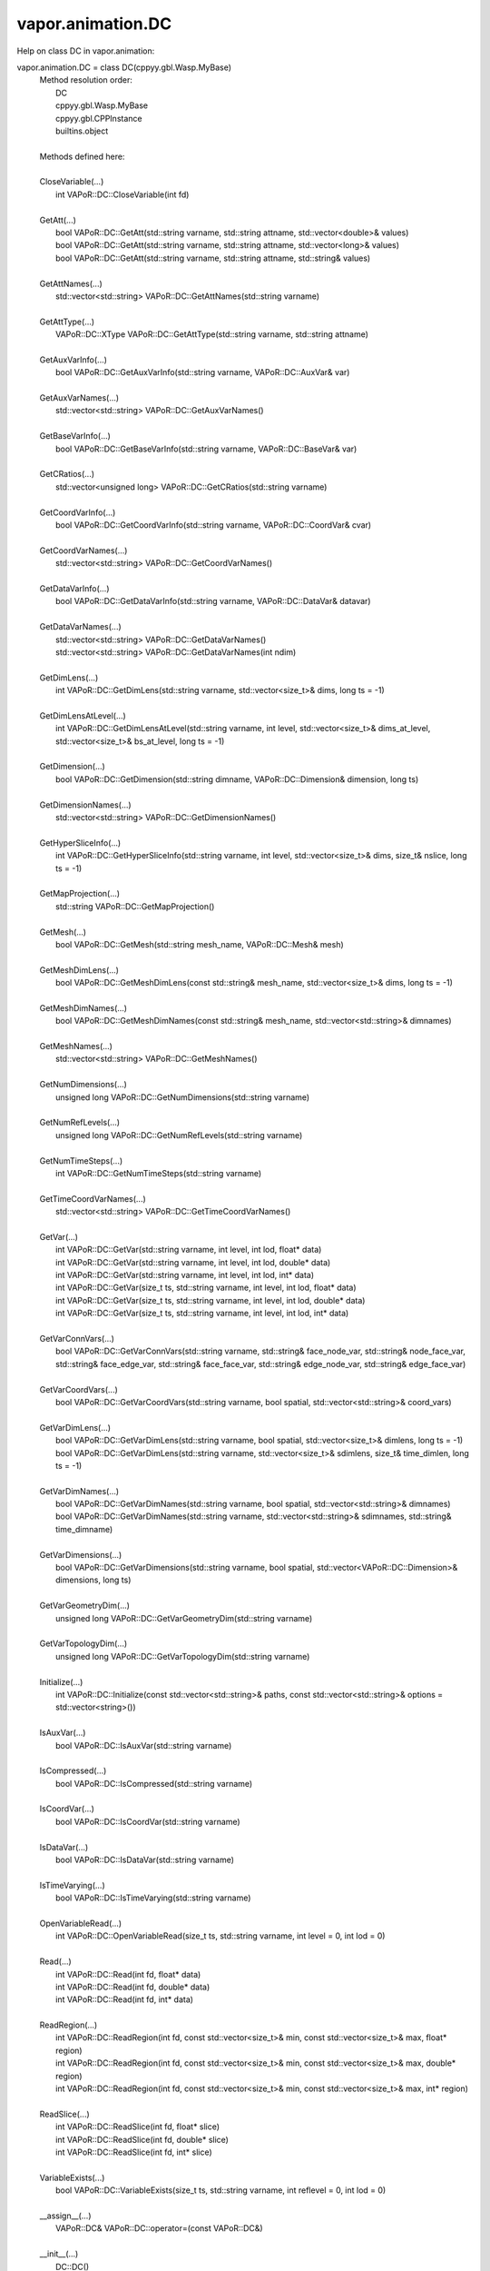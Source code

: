 .. _vapor.animation.DC:


vapor.animation.DC
------------------


Help on class DC in vapor.animation:

vapor.animation.DC = class DC(cppyy.gbl.Wasp.MyBase)
 |  Method resolution order:
 |      DC
 |      cppyy.gbl.Wasp.MyBase
 |      cppyy.gbl.CPPInstance
 |      builtins.object
 |  
 |  Methods defined here:
 |  
 |  CloseVariable(...)
 |      int VAPoR::DC::CloseVariable(int fd)
 |  
 |  GetAtt(...)
 |      bool VAPoR::DC::GetAtt(std::string varname, std::string attname, std::vector<double>& values)
 |      bool VAPoR::DC::GetAtt(std::string varname, std::string attname, std::vector<long>& values)
 |      bool VAPoR::DC::GetAtt(std::string varname, std::string attname, std::string& values)
 |  
 |  GetAttNames(...)
 |      std::vector<std::string> VAPoR::DC::GetAttNames(std::string varname)
 |  
 |  GetAttType(...)
 |      VAPoR::DC::XType VAPoR::DC::GetAttType(std::string varname, std::string attname)
 |  
 |  GetAuxVarInfo(...)
 |      bool VAPoR::DC::GetAuxVarInfo(std::string varname, VAPoR::DC::AuxVar& var)
 |  
 |  GetAuxVarNames(...)
 |      std::vector<std::string> VAPoR::DC::GetAuxVarNames()
 |  
 |  GetBaseVarInfo(...)
 |      bool VAPoR::DC::GetBaseVarInfo(std::string varname, VAPoR::DC::BaseVar& var)
 |  
 |  GetCRatios(...)
 |      std::vector<unsigned long> VAPoR::DC::GetCRatios(std::string varname)
 |  
 |  GetCoordVarInfo(...)
 |      bool VAPoR::DC::GetCoordVarInfo(std::string varname, VAPoR::DC::CoordVar& cvar)
 |  
 |  GetCoordVarNames(...)
 |      std::vector<std::string> VAPoR::DC::GetCoordVarNames()
 |  
 |  GetDataVarInfo(...)
 |      bool VAPoR::DC::GetDataVarInfo(std::string varname, VAPoR::DC::DataVar& datavar)
 |  
 |  GetDataVarNames(...)
 |      std::vector<std::string> VAPoR::DC::GetDataVarNames()
 |      std::vector<std::string> VAPoR::DC::GetDataVarNames(int ndim)
 |  
 |  GetDimLens(...)
 |      int VAPoR::DC::GetDimLens(std::string varname, std::vector<size_t>& dims, long ts = -1)
 |  
 |  GetDimLensAtLevel(...)
 |      int VAPoR::DC::GetDimLensAtLevel(std::string varname, int level, std::vector<size_t>& dims_at_level, std::vector<size_t>& bs_at_level, long ts = -1)
 |  
 |  GetDimension(...)
 |      bool VAPoR::DC::GetDimension(std::string dimname, VAPoR::DC::Dimension& dimension, long ts)
 |  
 |  GetDimensionNames(...)
 |      std::vector<std::string> VAPoR::DC::GetDimensionNames()
 |  
 |  GetHyperSliceInfo(...)
 |      int VAPoR::DC::GetHyperSliceInfo(std::string varname, int level, std::vector<size_t>& dims, size_t& nslice, long ts = -1)
 |  
 |  GetMapProjection(...)
 |      std::string VAPoR::DC::GetMapProjection()
 |  
 |  GetMesh(...)
 |      bool VAPoR::DC::GetMesh(std::string mesh_name, VAPoR::DC::Mesh& mesh)
 |  
 |  GetMeshDimLens(...)
 |      bool VAPoR::DC::GetMeshDimLens(const std::string& mesh_name, std::vector<size_t>& dims, long ts = -1)
 |  
 |  GetMeshDimNames(...)
 |      bool VAPoR::DC::GetMeshDimNames(const std::string& mesh_name, std::vector<std::string>& dimnames)
 |  
 |  GetMeshNames(...)
 |      std::vector<std::string> VAPoR::DC::GetMeshNames()
 |  
 |  GetNumDimensions(...)
 |      unsigned long VAPoR::DC::GetNumDimensions(std::string varname)
 |  
 |  GetNumRefLevels(...)
 |      unsigned long VAPoR::DC::GetNumRefLevels(std::string varname)
 |  
 |  GetNumTimeSteps(...)
 |      int VAPoR::DC::GetNumTimeSteps(std::string varname)
 |  
 |  GetTimeCoordVarNames(...)
 |      std::vector<std::string> VAPoR::DC::GetTimeCoordVarNames()
 |  
 |  GetVar(...)
 |      int VAPoR::DC::GetVar(std::string varname, int level, int lod, float* data)
 |      int VAPoR::DC::GetVar(std::string varname, int level, int lod, double* data)
 |      int VAPoR::DC::GetVar(std::string varname, int level, int lod, int* data)
 |      int VAPoR::DC::GetVar(size_t ts, std::string varname, int level, int lod, float* data)
 |      int VAPoR::DC::GetVar(size_t ts, std::string varname, int level, int lod, double* data)
 |      int VAPoR::DC::GetVar(size_t ts, std::string varname, int level, int lod, int* data)
 |  
 |  GetVarConnVars(...)
 |      bool VAPoR::DC::GetVarConnVars(std::string varname, std::string& face_node_var, std::string& node_face_var, std::string& face_edge_var, std::string& face_face_var, std::string& edge_node_var, std::string& edge_face_var)
 |  
 |  GetVarCoordVars(...)
 |      bool VAPoR::DC::GetVarCoordVars(std::string varname, bool spatial, std::vector<std::string>& coord_vars)
 |  
 |  GetVarDimLens(...)
 |      bool VAPoR::DC::GetVarDimLens(std::string varname, bool spatial, std::vector<size_t>& dimlens, long ts = -1)
 |      bool VAPoR::DC::GetVarDimLens(std::string varname, std::vector<size_t>& sdimlens, size_t& time_dimlen, long ts = -1)
 |  
 |  GetVarDimNames(...)
 |      bool VAPoR::DC::GetVarDimNames(std::string varname, bool spatial, std::vector<std::string>& dimnames)
 |      bool VAPoR::DC::GetVarDimNames(std::string varname, std::vector<std::string>& sdimnames, std::string& time_dimname)
 |  
 |  GetVarDimensions(...)
 |      bool VAPoR::DC::GetVarDimensions(std::string varname, bool spatial, std::vector<VAPoR::DC::Dimension>& dimensions, long ts)
 |  
 |  GetVarGeometryDim(...)
 |      unsigned long VAPoR::DC::GetVarGeometryDim(std::string varname)
 |  
 |  GetVarTopologyDim(...)
 |      unsigned long VAPoR::DC::GetVarTopologyDim(std::string varname)
 |  
 |  Initialize(...)
 |      int VAPoR::DC::Initialize(const std::vector<std::string>& paths, const std::vector<std::string>& options = std::vector<string>())
 |  
 |  IsAuxVar(...)
 |      bool VAPoR::DC::IsAuxVar(std::string varname)
 |  
 |  IsCompressed(...)
 |      bool VAPoR::DC::IsCompressed(std::string varname)
 |  
 |  IsCoordVar(...)
 |      bool VAPoR::DC::IsCoordVar(std::string varname)
 |  
 |  IsDataVar(...)
 |      bool VAPoR::DC::IsDataVar(std::string varname)
 |  
 |  IsTimeVarying(...)
 |      bool VAPoR::DC::IsTimeVarying(std::string varname)
 |  
 |  OpenVariableRead(...)
 |      int VAPoR::DC::OpenVariableRead(size_t ts, std::string varname, int level = 0, int lod = 0)
 |  
 |  Read(...)
 |      int VAPoR::DC::Read(int fd, float* data)
 |      int VAPoR::DC::Read(int fd, double* data)
 |      int VAPoR::DC::Read(int fd, int* data)
 |  
 |  ReadRegion(...)
 |      int VAPoR::DC::ReadRegion(int fd, const std::vector<size_t>& min, const std::vector<size_t>& max, float* region)
 |      int VAPoR::DC::ReadRegion(int fd, const std::vector<size_t>& min, const std::vector<size_t>& max, double* region)
 |      int VAPoR::DC::ReadRegion(int fd, const std::vector<size_t>& min, const std::vector<size_t>& max, int* region)
 |  
 |  ReadSlice(...)
 |      int VAPoR::DC::ReadSlice(int fd, float* slice)
 |      int VAPoR::DC::ReadSlice(int fd, double* slice)
 |      int VAPoR::DC::ReadSlice(int fd, int* slice)
 |  
 |  VariableExists(...)
 |      bool VAPoR::DC::VariableExists(size_t ts, std::string varname, int reflevel = 0, int lod = 0)
 |  
 |  __assign__(...)
 |      VAPoR::DC& VAPoR::DC::operator=(const VAPoR::DC&)
 |  
 |  __init__(...)
 |      DC::DC()
 |      DC::DC(const VAPoR::DC&)
 |  
 |  ----------------------------------------------------------------------
 |  Data and other attributes defined here:
 |  
 |  DOUBLE = (VAPoR::DC::XType::DOUBLE) : (int) 1
 |  
 |  FLOAT = (VAPoR::DC::XType::FLOAT) : (int) 0
 |  
 |  INT32 = (VAPoR::DC::XType::INT32) : (int) 4
 |  
 |  INT64 = (VAPoR::DC::XType::INT64) : (int) 5
 |  
 |  INT8 = (VAPoR::DC::XType::INT8) : (int) 3
 |  
 |  INVALID = (VAPoR::DC::XType::INVALID) : (int) -1
 |  
 |  TEXT = (VAPoR::DC::XType::TEXT) : (int) 6
 |  
 |  UINT8 = (VAPoR::DC::XType::UINT8) : (int) 2
 |  
 |  ----------------------------------------------------------------------
 |  Methods inherited from cppyy.gbl.Wasp.MyBase:
 |  
 |  EnableErrMsg(...)
 |      static bool Wasp::MyBase::EnableErrMsg(bool enable)
 |  
 |  GetDiagMsg(...)
 |      static const char* Wasp::MyBase::GetDiagMsg()
 |  
 |  GetDiagMsgCB(...)
 |      static void(*)(const char*) Wasp::MyBase::GetDiagMsgCB()
 |  
 |  GetEnableErrMsg(...)
 |      static bool Wasp::MyBase::GetEnableErrMsg()
 |  
 |  GetErrCode(...)
 |      static int Wasp::MyBase::GetErrCode()
 |  
 |  GetErrMsg(...)
 |      static const char* Wasp::MyBase::GetErrMsg()
 |  
 |  GetErrMsgCB(...)
 |      static void(*)(const char*,int) Wasp::MyBase::GetErrMsgCB()
 |  
 |  SetDiagMsg(...)
 |      static void Wasp::MyBase::SetDiagMsg(const char* format)
 |  
 |  SetDiagMsgCB(...)
 |      static void Wasp::MyBase::SetDiagMsgCB(Wasp::MyBase::DiagMsgCB_T cb)
 |  
 |  SetDiagMsgFilePtr(...)
 |      static void Wasp::MyBase::SetDiagMsgFilePtr(FILE* fp)
 |  
 |  SetErrCode(...)
 |      static void Wasp::MyBase::SetErrCode(int err_code)
 |  
 |  SetErrMsg(...)
 |      static void Wasp::MyBase::SetErrMsg(const char* format)
 |      static void Wasp::MyBase::SetErrMsg(int errcode, const char* format)
 |  
 |  SetErrMsgCB(...)
 |      static void Wasp::MyBase::SetErrMsgCB(Wasp::MyBase::ErrMsgCB_T cb)
 |  
 |  SetErrMsgFilePtr(...)
 |      static void Wasp::MyBase::SetErrMsgFilePtr(FILE* fp)
 |      static const __sFILE* Wasp::MyBase::SetErrMsgFilePtr()
 |  
 |  getClassName(...)
 |      const std::string& Wasp::MyBase::getClassName()
 |  
 |  ----------------------------------------------------------------------
 |  Data descriptors inherited from cppyy.gbl.Wasp.MyBase:
 |  
 |  DiagMsgCB
 |  
 |  ErrMsgCB
 |  
 |  __dict__
 |      dictionary for instance variables (if defined)
 |  
 |  __weakref__
 |      list of weak references to the object (if defined)
 |  
 |  ----------------------------------------------------------------------
 |  Data and other attributes inherited from cppyy.gbl.Wasp.MyBase:
 |  
 |  DiagMsg = ''
 |  
 |  DiagMsgFilePtr = nullptr
 |  
 |  DiagMsgSize = 0
 |  
 |  Enabled = True
 |  
 |  ErrCode = 0
 |  
 |  ErrMsg = ''
 |  
 |  ErrMsgFilePtr = <cppyy.LowLevelView object>
 |  
 |  ErrMsgSize = 0
 |  
 |  ----------------------------------------------------------------------
 |  Methods inherited from cppyy.gbl.CPPInstance:
 |  
 |  __add__(self, value, /)
 |      Return self+value.
 |  
 |  __bool__(self, /)
 |      True if self else False
 |  
 |  __destruct__(...)
 |      call the C++ destructor
 |  
 |  __dispatch__(...)
 |      dispatch to selected overload
 |  
 |  __eq__(self, value, /)
 |      Return self==value.
 |  
 |  __ge__(self, value, /)
 |      Return self>=value.
 |  
 |  __getitem__(...)
 |      pointer dereferencing
 |  
 |  __gt__(self, value, /)
 |      Return self>value.
 |  
 |  __hash__(self, /)
 |      Return hash(self).
 |  
 |  __invert__(self, /)
 |      ~self
 |  
 |  __le__(self, value, /)
 |      Return self<=value.
 |  
 |  __lt__(self, value, /)
 |      Return self<value.
 |  
 |  __mul__(self, value, /)
 |      Return self*value.
 |  
 |  __ne__(self, value, /)
 |      Return self!=value.
 |  
 |  __neg__(self, /)
 |      -self
 |  
 |  __pos__(self, /)
 |      +self
 |  
 |  __radd__(self, value, /)
 |      Return value+self.
 |  
 |  __repr__(self, /)
 |      Return repr(self).
 |  
 |  __rmul__(self, value, /)
 |      Return value*self.
 |  
 |  __rsub__(self, value, /)
 |      Return value-self.
 |  
 |  __rtruediv__(self, value, /)
 |      Return value/self.
 |  
 |  __smartptr__(...)
 |      get associated smart pointer, if any
 |  
 |  __str__(self, /)
 |      Return str(self).
 |  
 |  __sub__(self, value, /)
 |      Return self-value.
 |  
 |  __truediv__(self, value, /)
 |      Return self/value.
 |  
 |  ----------------------------------------------------------------------
 |  Static methods inherited from cppyy.gbl.CPPInstance:
 |  
 |  __new__(*args, **kwargs) from cppyy.CPPScope
 |      Create and return a new object.  See help(type) for accurate signature.
 |  
 |  ----------------------------------------------------------------------
 |  Data descriptors inherited from cppyy.gbl.CPPInstance:
 |  
 |  __python_owns__
 |      If true, python manages the life time of this object

